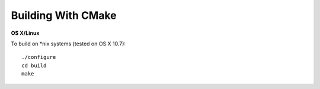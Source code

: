 .. _ref-quickstart:

Building With CMake
===================

**OS X/Linux**

To build on *nix systems (tested on OS X 10.7)::

   ./configure
   cd build
   make
